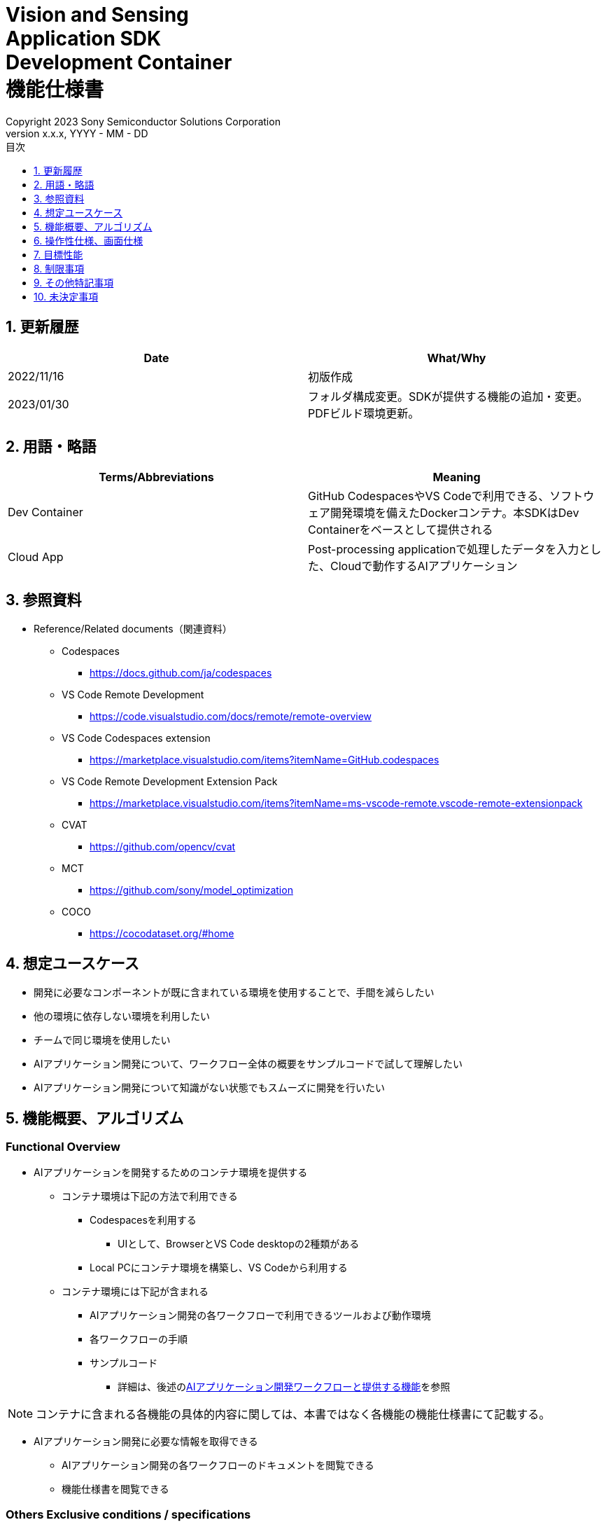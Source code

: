 = Vision and Sensing pass:[<br/>] Application SDK pass:[<br/>] Development Container pass:[<br/>] 機能仕様書 pass:[<br/>]
:sectnums:
:sectnumlevels: 1
:author: Copyright 2023 Sony Semiconductor Solutions Corporation
:version-label: Version 
:revnumber: x.x.x
:revdate: YYYY - MM - DD
:trademark-desc: AITRIOS™、およびそのロゴは、ソニーグループ株式会社またはその関連会社の登録商標または商標です。
:toc:
:toc-title: 目次
:toclevels: 1
:chapter-label:
:lang: ja

== 更新履歴

|===
|Date |What/Why

|2022/11/16
|初版作成

|2023/01/30
|フォルダ構成変更。SDKが提供する機能の追加・変更。PDFビルド環境更新。
|===

== 用語・略語
|===
|Terms/Abbreviations |Meaning 

|Dev Container
|GitHub CodespacesやVS Codeで利用できる、ソフトウェア開発環境を備えたDockerコンテナ。本SDKはDev Containerをベースとして提供される

|Cloud App
|Post-processing applicationで処理したデータを入力とした、Cloudで動作するAIアプリケーション

|===

== 参照資料
* Reference/Related documents（関連資料）
** Codespaces
*** https://docs.github.com/ja/codespaces
** VS Code Remote Development
*** https://code.visualstudio.com/docs/remote/remote-overview
** [[codespaces-extension]]VS Code Codespaces extension
*** https://marketplace.visualstudio.com/items?itemName=GitHub.codespaces
** [[remote-development]]VS Code Remote Development Extension Pack
*** https://marketplace.visualstudio.com/items?itemName=ms-vscode-remote.vscode-remote-extensionpack
** CVAT
*** https://github.com/opencv/cvat
** MCT
*** https://github.com/sony/model_optimization
** COCO
*** https://cocodataset.org/#home

== 想定ユースケース
* 開発に必要なコンポーネントが既に含まれている環境を使用することで、手間を減らしたい
* 他の環境に依存しない環境を利用したい
* チームで同じ環境を使用したい
* AIアプリケーション開発について、ワークフロー全体の概要をサンプルコードで試して理解したい
* AIアプリケーション開発について知識がない状態でもスムーズに開発を行いたい

== 機能概要、アルゴリズム
=== Functional Overview
* AIアプリケーションを開発するためのコンテナ環境を提供する +
** コンテナ環境は下記の方法で利用できる
*** Codespacesを利用する
**** UIとして、BrowserとVS Code desktopの2種類がある

*** Local PCにコンテナ環境を構築し、VS Codeから利用する

** コンテナ環境には下記が含まれる
*** AIアプリケーション開発の各ワークフローで利用できるツールおよび動作環境
*** 各ワークフローの手順
*** サンプルコード
**** 詳細は、後述の<<workflow, AIアプリケーション開発ワークフローと提供する機能>>を参照 +

NOTE: コンテナに含まれる各機能の具体的内容に関しては、本書ではなく各機能の機能仕様書にて記載する。

* AIアプリケーション開発に必要な情報を取得できる
** AIアプリケーション開発の各ワークフローのドキュメントを閲覧できる
** 機能仕様書を閲覧できる

=== Others Exclusive conditions / specifications
* Dockerイメージは提供しない
* エッジAIデバイスのファームウェアのビルド環境は提供しない
* サンプルのCloud Appは参照となるリンクを提供する

<<<

[[workflow]]
=== AIアプリケーション開発ワークフローと提供する機能

[mermaid]
----
flowchart TD;
    %% definition
    classDef object fill:#FFE699, stroke:#FFD700
    classDef external_service fill:#BFBFBF, stroke:#6b8e23, stroke-dasharray: 10 2
    style legend fill:#FFFFFF, stroke:#000000

    %% impl
    subgraph legend[凡例]
    process(処理/ユーザーの行動)
    end
----


[mermaid]
----
flowchart TB
    id0((Start))
    id1(プロジェクト初期処理)
    id2(データセット準備)
    id3(AIモデル作成)
    id4(AIモデル量子化)
    id5(後処理開発)
    id6("AIモデル・後処理のデプロイ")
    id7(評価)
    id8(((Finish)))
    id0 -->id1
    id1 -->id2
    id2 -->id3
    id3 -->id4
    id4 -->id5
    id5 -->id6
    id6 -->id7
    id7 -->id8
----

==== SDKが提供する機能

[cols="1,2a,2a"]
|===
|ワークフロー |提供物(ドキュメント) |提供物(実行環境、サンプル)

|プロジェクト初期処理
|
* Console for AITRIOS 手順
|-

|データセット準備
|
* CVATを使用してアノテーションを実施する手順
* Console for AITRIOS 手順
|
* CVATを使用できる環境
* COCOから画像をダウンロードするNotebook
* CVATからデータセットをインポート・エクスポートするNotebook
* データセットをTrain用/Validate用に分割するNotebook

|AIモデルの作成
|
* AIモデル（Image Classification）を転移学習する手順
* Console for AITRIOS 手順
|
* AIモデル（Image Classification）を転移学習するサンプルNotebook

|AIモデル量子化
|
* ユーザーが作成したAIモデル（Image Classification）をMCTを使用して量子化する手順
* ユーザーが作成したAIモデル（Image Classification）の量子化前後の精度評価する手順
|
* MCT量子化できる環境
* AIモデルの評価環境
* AIモデル（Image Classification）を量子化するサンプルNotebook
* 下記のAIモデル（Image Classification）を評価するサンプルNotebook
** Keras
** TFLite
** TFLite（量子化済み）

|後処理開発
|
* 後処理を実装、デバッグし、Wasmファイルにビルドする手順
|
* 後処理をWasmビルドする環境
* 後処理のサンプルコード（C、C++）
* 後処理コードをデバッグする環境


|AIモデル・後処理をConsole for AITRIOSにインポート
|
* Notebookを使ってAIモデル・後処理をConsole for AITRIOSにインポートする手順
* Console for AITRIOS 手順
|* AIモデル・後処理をConsole for AITRIOSにインポートするNotebook

|AIモデル・後処理をエッジAIデバイスにデプロイ
|
* Notebookを使ってAIモデル・後処理をエッジAIデバイスにデプロイする手順
* Console for AITRIOS 手順
|* AIモデル・後処理をエッジAIデバイスにデプロイするNotebook

|評価
|
* Console for AITRIOS 手順
|-
|===

[cols="1,2a,2a"]
|===
|その他機能 |提供物(ドキュメント) |提供物(実行環境、サンプル)

|バージョン管理
|
* バージョン管理例
|-
|===

[[folder-structure]]
=== コンテナのフォルダ構成
----
/tutorials
	/_common
	/1_initialize 
	/2_prepare_dataset
	/3_prepare_model
	/4_prepare_application
	/5_evaluate
/docs/development-docs
/.devcontainer
/README.md
----

== 操作性仕様、画面仕様
=== 前提条件
* Codespacesの場合、Codespacesを使用できる状態になっていること
** Codespaces（VS Code desktop）の場合、<<codespaces-extension, VS Code Codespaces extension>>をインストールしていること
* Local PCでVS Codeを利用する場合、<<remote-development, VS Code Remote Development Extension Pack>>をインストールしていること

=== コンテナの起動
下記手順により、開発環境を起動する。

* Codespaces（Browser）
. SDKのリポジトリにおいて [**Code**] の [**Codespaces**] タブから [**Create codespace on <ブランチ名>**] を押下する
* Codespaces（VS Code desktop）
. SDKのリポジトリにおいて、 [**Code**] の [**Codespaces**] タブから[**Create codespace on <ブランチ名>**] を押下する
. Codespace起動後、Codespaceのブラウザの左下にある [**Codespaces**] を押下する
. ドロップダウンリストの中から [**VS Codeで開く**] を選択する
* Local PC
. GitHub上から本SDKのリポジトリにアクセスし、ユーザーの環境に本SDKのリポジトリをクローンし、VS Codeで開く
. VS Codeの左下の [**><**] マークを押下、または、「Ctrl + Shift + P」でコマンドパレットを開き、[**Reopen in Container**] を選択する

[NOTE]
====
コンテナ起動途中で中断する際は、下記の手順で行う。

* Codespaces (Browser) の場合
** ブラウザの [**×**] ボタンを押下する
* Codespaces (VS Code desktop) の場合、またはLocal PCでVS Codeを利用する場合
** VS Codeの [**×**] ボタン押下する
====

[NOTE]
====
コンテナ起動の進捗を確認する際は、下記の手順で行う。

* Codespaces (Browser) の場合
** Codespacesのブラウザにおいて [**View logs**] が表示されたら押下する + 
* Codespaces (VS Code desktop) の場合、またはLocal PCでVS Codeを利用する場合
** VS Code画面右下のNotificationから [**Starting Dev Container（show log）**] を押下する
====

=== AIアプリケーション開発に必要な情報の取得
下記のドキュメントを参照できる。

* AIアプリケーション開発の各ワークフローの手順書 (README)
. リポジトリトップの `**README.md**` から、<<folder-structure, コンテナのフォルダ構成>>の `**tutorials**` フォルダの `**README.md**` へリンクで遷移する
.  `**tutorials**` フォルダの `**README.md**` から `**1_initialize**` といった各機能フォルダ配下の `**README.md**` へリンクで遷移する
* 機能仕様書
. リポジトリトップの `**README.md**` から機能仕様書へリンクで遷移する

== 目標性能
* ユーザビリティ
** SDKの環境構築完了後、追加のインストールなしに、AIアプリケーションを開発するためのコンテナが利用できること
** コンテナ環境内をVS Code UIで操作できること

== 制限事項
* CodespacesやLocal PCのスペックによっては、SDKで提供する機能が正常に動作しない場合がある
    ** Codespacesの場合、Machine typeが4-core以上を推奨

== その他特記事項
* SDK内で定義するエラーコード、メッセージはなし
* コンテナ起動時のUIの応答時間について、Codespacesの場合はユーザーのネットワーク環境、Local PCの場合はユーザーのDocker動作環境に影響されるため明記しない
** ただし、Codespaces、Local PCともに、起動時は実績として10秒以内にUIの応答がある
*** 実績は下記条件にて計測
**** Codespaces: Machine type 4-coreを選択
**** Local PC: 下記スペックのマシンで起動


|===
|項目 |内容

|CPU
|Intel(R) Core(TM) i7-8665U CPU @ 1.90GHz   2.11 GHz

|RAM
|16.0 GB

|OS
|Windows 10 バージョン 21H2

|WSL2
|Ubuntu-20.04
|===
	
== 未決定事項
* なし